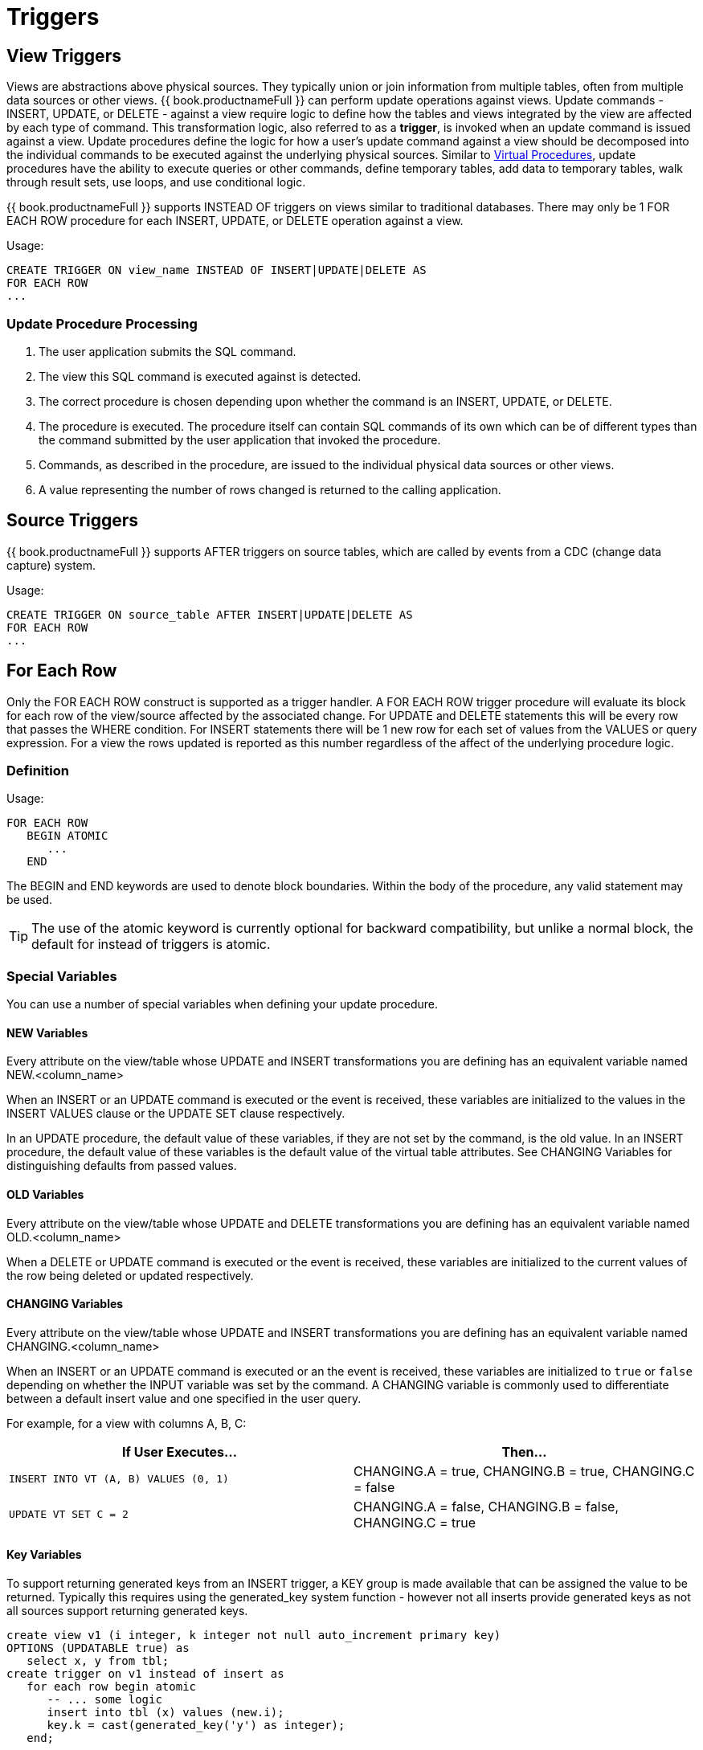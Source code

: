 
= Triggers

:toc: manual
:toc-placement: preamble

== View Triggers

Views are abstractions above physical sources. They typically union or join information from multiple tables, often from multiple data sources or other views. {{ book.productnameFull }} can perform update operations against views. Update commands - INSERT, UPDATE, or DELETE - against a view require logic to define how the tables and views integrated by the view are affected by each type of command. This transformation logic, also referred to as a *trigger*, is invoked when an update command is issued against a view. Update procedures define the logic for how a user’s update command against a view should be decomposed into the individual commands to be executed against the underlying physical sources. Similar to link:Virtual_Procedures.adoc[Virtual Procedures], update procedures have the ability to execute queries or other commands, define temporary tables, add data to temporary tables, walk through result sets, use loops, and use conditional logic.

{{ book.productnameFull }} supports INSTEAD OF triggers on views similar to traditional databases. There may only be 1 FOR EACH ROW procedure for each INSERT, UPDATE, or DELETE operation against a view. 

Usage:

[source,sql]
----
CREATE TRIGGER ON view_name INSTEAD OF INSERT|UPDATE|DELETE AS
FOR EACH ROW
...
----

=== Update Procedure Processing

1.  The user application submits the SQL command.
2.  The view this SQL command is executed against is detected.
3.  The correct procedure is chosen depending upon whether the command is an INSERT, UPDATE, or DELETE.
4.  The procedure is executed. The procedure itself can contain SQL commands of its own which can be of different types than the command submitted by the user application that invoked the procedure.
5.  Commands, as described in the procedure, are issued to the individual physical data sources or other views.
6.  A value representing the number of rows changed is returned to the calling application.

== Source Triggers

{{ book.productnameFull }} supports AFTER triggers on source tables, which are called by events from a CDC (change data capture) system.

Usage:

[source,sql]
----
CREATE TRIGGER ON source_table AFTER INSERT|UPDATE|DELETE AS
FOR EACH ROW
...
----

== For Each Row

Only the FOR EACH ROW construct is supported as a trigger handler.  A FOR EACH ROW trigger procedure will evaluate its block for each row of the view/source affected by the associated change. 
For UPDATE and DELETE statements this will be every row that passes the WHERE condition. For INSERT statements there will be 1 new row for each set of values from the VALUES or query expression. 
For a view the rows updated is reported as this number regardless of the affect of the underlying procedure logic.

=== Definition

Usage:

[source,sql]
----
FOR EACH ROW 
   BEGIN ATOMIC 
      ... 
   END
----

The BEGIN and END keywords are used to denote block boundaries. Within the body of the procedure, any valid statement may be used.

TIP: The use of the atomic keyword is currently optional for backward compatibility, but unlike a normal block, the default for instead of triggers is atomic.

=== Special Variables

You can use a number of special variables when defining your update procedure.

==== NEW Variables

Every attribute on the view/table whose UPDATE and INSERT transformations you are defining has an equivalent variable named NEW.<column_name>

When an INSERT or an UPDATE command is executed or the event is received, these variables are initialized to the values in the INSERT VALUES clause or the UPDATE SET clause respectively.

In an UPDATE procedure, the default value of these variables, if they are not set by the command, is the old value. In an INSERT procedure, the default value of these variables is the default value of the virtual table attributes. See CHANGING Variables for distinguishing defaults from passed values.

==== OLD Variables

Every attribute on the view/table whose UPDATE and DELETE transformations you are defining has an equivalent variable named OLD.<column_name>

When a DELETE or UPDATE command is executed or the event is received, these variables are initialized to the current values of the row being deleted or updated respectively.

==== CHANGING Variables

Every attribute on the view/table whose UPDATE and INSERT transformations you are defining has an equivalent variable named CHANGING.<column_name>

When an INSERT or an UPDATE command is executed or an the event is received, these variables are initialized to `true` or `false` depending on whether the INPUT variable was set by the command. A CHANGING variable is commonly used to differentiate between a default insert value and one specified in the user query.

For example, for a view with columns A, B, C:

|====
|If User Executes… |Then…

|`INSERT INTO VT (A, B) VALUES (0, 1)`
|CHANGING.A = true, CHANGING.B = true, CHANGING.C = false

|`UPDATE VT SET C = 2`
|CHANGING.A = false, CHANGING.B = false, CHANGING.C = true
|====

==== Key Variables

To support returning generated keys from an INSERT trigger, a KEY group is made available that can be assigned the value to be returned.
Typically this requires using the generated_key system function - however not all inserts provide generated keys as not all sources support returning generated keys.  

[source,sql]
----
create view v1 (i integer, k integer not null auto_increment primary key) 
OPTIONS (UPDATABLE true) as 
   select x, y from tbl;
create trigger on v1 instead of insert as 
   for each row begin atomic
      -- ... some logic
      insert into tbl (x) values (new.i); 
      key.k = cast(generated_key('y') as integer);
   end;
----

=== Examples

For example, for a view with columns A, B, C:

[source,sql]
.*Sample DELETE Procedure*
----
FOR EACH ROW
BEGIN
    DELETE FROM X WHERE Y = OLD.A;
    DELETE FROM Z WHERE Y = OLD.A; // cascade the delete
END
----

[source,sql]
.*Sample UPDATE Procedure*
----
FOR EACH ROW
BEGIN
    IF (CHANGING.B)
    BEGIN
        UPDATE Z SET Y = NEW.B WHERE Y = OLD.B;
    END
END
----

== Other Usages

FOR EACH ROW update procedures on a view can also be used to emulate BEFORE/AFTER each row triggers while still retaining the ability to perform an inherent update. This BEFORE/AFTER trigger behavior with an inherent update can be achieved by creating an additional updatable view over the target view with update procedures of the form:

[source,sql]
----
CREATE TRIGGER ON outerVW INSTEAD OF INSERT AS 
FOR EACH ROW
    BEGIN ATOMIC
    --before row logic
    ...
    
    --default insert/update/delete against the target view
    INSERT INTO VW (c1, c2, c3) VALUES (NEW.c1, NEW.c2, NEW.c3); 
    
    --after row logic
    ...
    END
----
